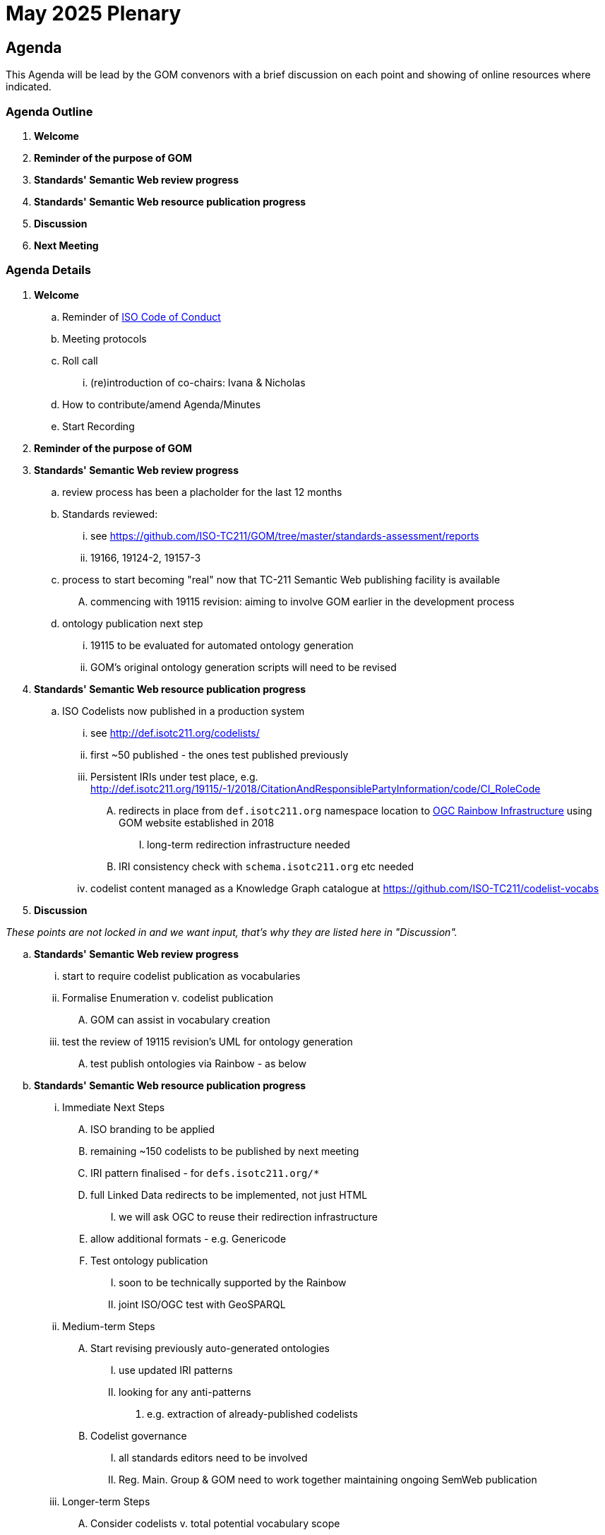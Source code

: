 = May 2025 Plenary 

== Agenda

This Agenda will be lead by the GOM convenors with a brief discussion on each point and showing of online resources where indicated.

=== Agenda Outline

. *Welcome*
. *Reminder of the purpose of GOM*
. *Standards' Semantic Web review progress*
. *Standards' Semantic Web resource publication progress*
. *Discussion*
. *Next Meeting*

=== Agenda Details

. *Welcome*
.. Reminder of https://www.iso.org/publication/PUB100397.html[ISO Code of Conduct]
.. Meeting protocols
.. Roll call
... (re)introduction of co-chairs: Ivana & Nicholas
.. How to contribute/amend Agenda/Minutes
.. Start Recording
. *Reminder of the purpose of GOM*
. *Standards' Semantic Web review progress*
.. review process has been a placholder for the last 12 months
.. Standards reviewed: 
... see https://github.com/ISO-TC211/GOM/tree/master/standards-assessment/reports
... 19166, 19124-2, 19157-3
.. process to start becoming "real" now that TC-211 Semantic Web publishing facility is available
.... commencing with 19115 revision: aiming to involve GOM earlier in the development process
.. ontology publication next step
... 19115 to be evaluated for automated ontology generation
... GOM's original ontology generation scripts will need to be revised
. *Standards' Semantic Web resource publication progress*
.. ISO Codelists now published in a production system
... see http://def.isotc211.org/codelists/
... first ~50 published - the ones test published previously
... Persistent IRIs under test place, e.g. http://def.isotc211.org/19115/-1/2018/CitationAndResponsiblePartyInformation/code/CI_RoleCode
.... redirects in place from `def.isotc211.org` namespace location to https://defs.opengis.net/prez/[OGC Rainbow Infrastructure] using GOM website established in 2018
..... long-term redirection infrastructure needed
.... IRI consistency check with `schema.isotc211.org` etc needed
... codelist content managed as a Knowledge Graph catalogue at https://github.com/ISO-TC211/codelist-vocabs


. *Discussion*

_These points are not locked in and we want input, that's why they are listed here in "Discussion"._

.. *Standards' Semantic Web review progress*
... start to require codelist publication as vocabularies
... Formalise Enumeration v. codelist publication
.... GOM can assist in vocabulary creation
... test the review of 19115 revision's UML for ontology generation
.... test publish ontologies via Rainbow - as below
.. *Standards' Semantic Web resource publication progress*
... Immediate Next Steps
.... ISO branding to be applied
.... remaining ~150 codelists to be published by next meeting
.... IRI pattern finalised - for `defs.isotc211.org/*`
.... full Linked Data redirects to be implemented, not just HTML
..... we will ask OGC to reuse their redirection infrastructure
.... allow additional formats - e.g. Genericode
.... Test ontology publication
..... soon to be technically supported by the Rainbow
..... joint ISO/OGC test with GeoSPARQL
... Medium-term Steps
.... Start revising previously auto-generated ontologies
..... use updated IRI patterns
..... looking for any anti-patterns
...... e.g. extraction of already-published codelists
.... Codelist governance
..... all standards editors need to be involved
..... Reg. Main. Group & GOM need to work together maintaining ongoing SemWeb publication
... Longer-term Steps
.... Consider codelists v. total potential vocabulary scope
.... Removal of pirate publications e.g.:
..... Can we meet all their delivery needs?
...... SKOS form: https://linked.data.gov.au/def/maintenancefrequencycode
...... from our XML: https://wiki.esipfed.org/ISO_19115_and_19115-2_CodeList_Dictionaries
...... extended form: https://linked.data.gov.au/def/data-roles
...... ontology hack: https://linked.data.gov.au/def/iso-19157-data-quality-dimension - ontology publication issue
